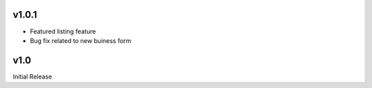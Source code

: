 v1.0.1
======
* Featured listing feature
* Bug fix related to new buiness form

v1.0
====
Initial Release